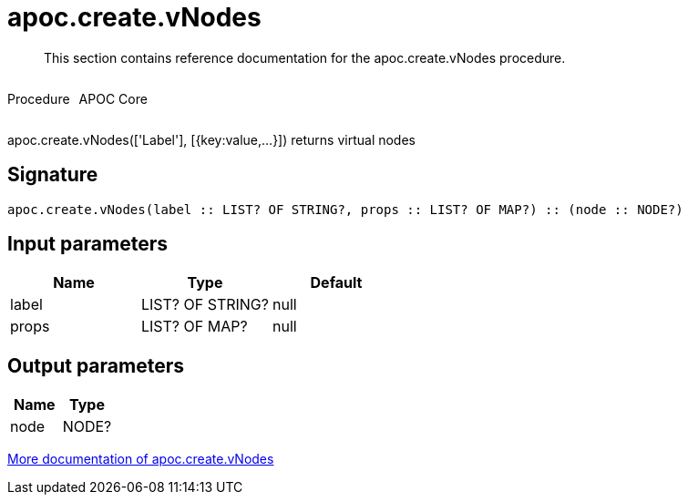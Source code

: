 ////
This file is generated by DocsTest, so don't change it!
////

= apoc.create.vNodes
:description: This section contains reference documentation for the apoc.create.vNodes procedure.

[abstract]
--
{description}
--

++++
<div style='display:flex'>
<div class='paragraph type procedure'><p>Procedure</p></div>
<div class='paragraph release core' style='margin-left:10px;'><p>APOC Core</p></div>
</div>
++++

apoc.create.vNodes(['Label'], [{key:value,...}]) returns virtual nodes

== Signature

[source]
----
apoc.create.vNodes(label :: LIST? OF STRING?, props :: LIST? OF MAP?) :: (node :: NODE?)
----

== Input parameters
[.procedures, opts=header]
|===
| Name | Type | Default 
|label|LIST? OF STRING?|null
|props|LIST? OF MAP?|null
|===

== Output parameters
[.procedures, opts=header]
|===
| Name | Type 
|node|NODE?
|===

xref::virtual/virtual-nodes-rels.adoc[More documentation of apoc.create.vNodes,role=more information]

